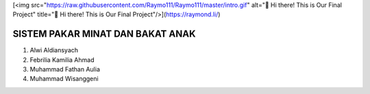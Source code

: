 [<img src="https://raw.githubusercontent.com/Raymo111/Raymo111/master/intro.gif" alt="👋 Hi there! This is Our Final Project" title="👋 Hi there! This is Our Final Project"/>](https://raymond.li/)

SISTEM PAKAR MINAT DAN BAKAT ANAK
======================================

1. Alwi Aldiansyach
2. Febrilia Kamilia Ahmad
3. Muhammad Fathan Aulia
4. Muhammad Wisanggeni
